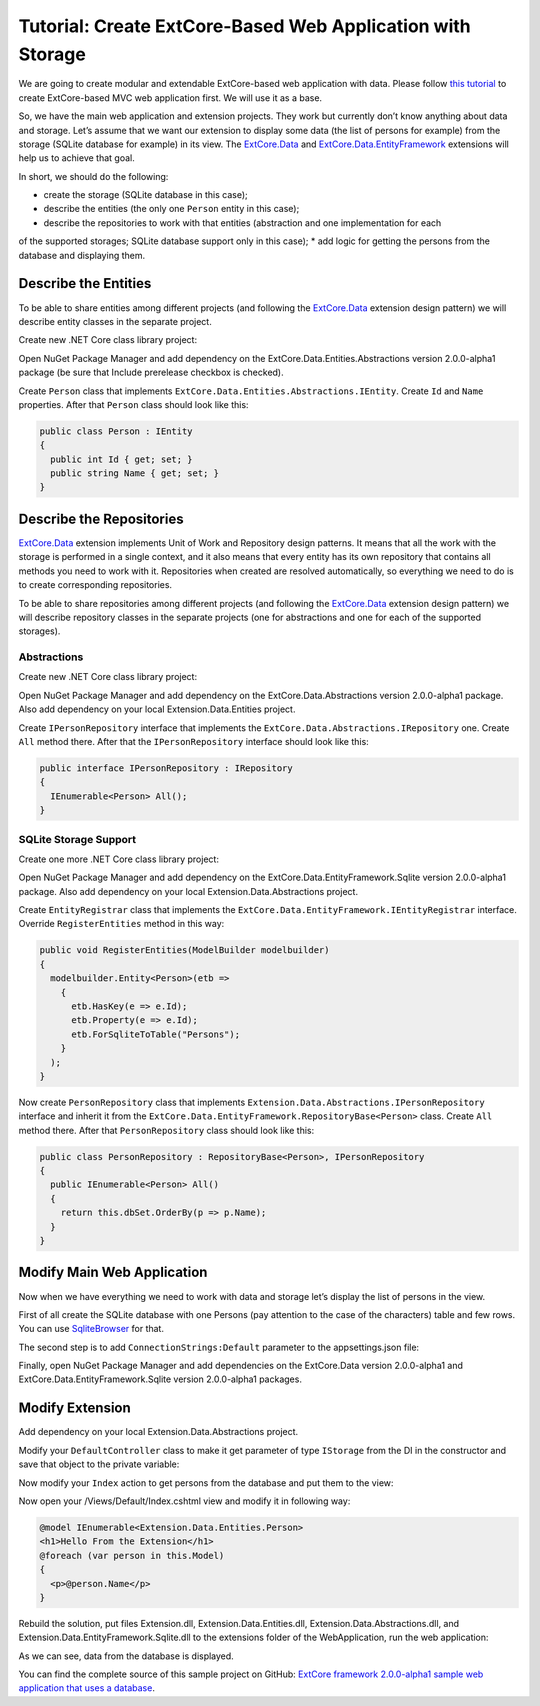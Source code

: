﻿Tutorial: Create ExtCore-Based Web Application with Storage
===========================================================

We are going to create modular and extendable ExtCore-based web application with data.
Please follow `this tutorial <http://docs.extcore.net/en/latest/getting_started/tutorial_mvc.html>`_
to create ExtCore-based MVC web application first. We will use it as a base.

So, we have the main web application and extension projects. They work but currently don’t
know anything about data and storage. Let’s assume that we want our extension to display
some data (the list of persons for example) from the storage (SQLite database for example) in its
view. The `ExtCore.Data <http://docs.extcore.net/en/latest/extensions/extcore_data.html>`_
and `ExtCore.Data.EntityFramework <http://docs.extcore.net/en/latest/extensions/extcore_data_entityframework.html>`_
extensions will help us to achieve that goal.

In short, we should do the following:

* create the storage (SQLite database in this case);
* describe the entities (the only one ``Person`` entity in this case);
* describe the repositories to work with that entities (abstraction and one implementation for each
of the supported storages; SQLite database support only in this case);
* add logic for getting the persons from the database and displaying them.

Describe the Entities
---------------------

To be able to share entities among different projects (and following the
`ExtCore.Data <http://docs.extcore.net/en/latest/extensions/extcore_data.html>`_ extension
design pattern) we will describe entity classes in the separate project.

Create new .NET Core class library project:

.. image:: /images/tutorial_data/1.png

Open NuGet Package Manager and add dependency on the ExtCore.Data.Entities.Abstractions version 2.0.0-alpha1 package
(be sure that Include prerelease checkbox is checked).

Create ``Person`` class that implements ``ExtCore.Data.Entities.Abstractions.IEntity``. Create
``Id`` and ``Name`` properties. After that ``Person`` class should look like this:

.. code-block:: c#

    public class Person : IEntity
    {
      public int Id { get; set; }
      public string Name { get; set; }
    }

Describe the Repositories
-------------------------

`ExtCore.Data <http://docs.extcore.net/en/latest/extensions/extcore_data.html>`_ extension
implements Unit of Work and Repository design patterns. It means that all the work with the storage
is performed in a single context, and it also means that every entity has its own repository that
contains all methods you need to work with it. Repositories when created are resolved automatically,
so everything we need to do is to create corresponding repositories.

To be able to share repositories among different projects (and following the
`ExtCore.Data <http://docs.extcore.net/en/latest/extensions/extcore_data.html>`_ extension
design pattern) we will describe repository classes in the separate projects (one for abstractions
and one for each of the supported storages).

Abstractions
~~~~~~~~~~~~

Create new .NET Core class library project:

.. image:: /images/tutorial_data/2.png

Open NuGet Package Manager and add dependency on the ExtCore.Data.Abstractions version 2.0.0-alpha1 package.
Also add dependency on your local Extension.Data.Entities project.

Create ``IPersonRepository`` interface that implements the ``ExtCore.Data.Abstractions.IRepository`` one.
Create ``All`` method there. After that the ``IPersonRepository`` interface should look like this:

.. code-block:: c#

    public interface IPersonRepository : IRepository
    {
      IEnumerable<Person> All();
    }

SQLite Storage Support
~~~~~~~~~~~~~~~~~~~~~~

Create one more .NET Core class library project:

.. image:: /images/tutorial_data/3.png

Open NuGet Package Manager and add dependency on the ExtCore.Data.EntityFramework.Sqlite version 2.0.0-alpha1 package.
Also add dependency on your local Extension.Data.Abstractions project.

Create ``EntityRegistrar`` class that implements the ``ExtCore.Data.EntityFramework.IEntityRegistrar`` interface.
Override ``RegisterEntities`` method in this way:

.. code-block:: c#

    public void RegisterEntities(ModelBuilder modelbuilder)
    {
      modelbuilder.Entity<Person>(etb =>
        {
          etb.HasKey(e => e.Id);
          etb.Property(e => e.Id);
          etb.ForSqliteToTable("Persons");
        }
      );
    }

Now create ``PersonRepository`` class that implements ``Extension.Data.Abstractions.IPersonRepository`` interface
and inherit it from the ``ExtCore.Data.EntityFramework.RepositoryBase<Person>`` class. Create ``All`` method there.
After that ``PersonRepository`` class should look like this:

.. code-block:: c#

    public class PersonRepository : RepositoryBase<Person>, IPersonRepository
    {
      public IEnumerable<Person> All()
      {
        return this.dbSet.OrderBy(p => p.Name);
      }
    }

Modify Main Web Application
---------------------------

Now when we have everything we need to work with data and storage let’s display the list of persons
in the view.

First of all create the SQLite database with one Persons (pay attention to the case of the characters)
table and few rows. You can use `SqliteBrowser <https://github.com/sqlitebrowser/sqlitebrowser>`_ for
that.

The second step is to add ``ConnectionStrings:Default`` parameter to the appsettings.json file:

.. code-block:: js
    :emphasize-lines: 1,3

    "ConnectionStrings": {
      // Please keep in mind that you have to change '\' to '/' on Linux-based systems
      "Default": "Data Source=..\\..\\..\\db.sqlite"
    }

Finally, open NuGet Package Manager and add dependencies on the ExtCore.Data version 2.0.0-alpha1 and
ExtCore.Data.EntityFramework.Sqlite version 2.0.0-alpha1 packages.

Modify Extension
----------------

Add dependency on your local Extension.Data.Abstractions project.

Modify your ``DefaultController`` class to make it get parameter of type ``IStorage`` from the DI
in the constructor and save that object to the private variable:

.. code-block:: c#
    :emphasize-lines: 1,3

    public DefaultController(IStorage storage)
    {
      this.storage = storage;
    }

Now modify your ``Index`` action to get persons from the database and put them to the view:

.. code-block:: c#
    :emphasize-lines: 3

    public ActionResult Index()
    {
      return this.View(this.storage.GetRepository<IPersonRepository>().All());
    }

Now open your /Views/Default/Index.cshtml view and modify it in following way:

.. code-block:: html

    @model IEnumerable<Extension.Data.Entities.Person>
    <h1>Hello From the Extension</h1>
    @foreach (var person in this.Model)
    {
      <p>@person.Name</p>
    }

Rebuild the solution, put files Extension.dll, Extension.Data.Entities.dll, Extension.Data.Abstractions.dll,
and Extension.Data.EntityFramework.Sqlite.dll to the extensions folder of the WebApplication, run the web application:

.. image:: /images/tutorial_data/4.png

As we can see, data from the database is displayed.

You can find the complete source of this sample project on GitHub: 
`ExtCore framework 2.0.0-alpha1 sample web application that uses a database <https://github.com/ExtCore/ExtCore-Sample-Data>`_.